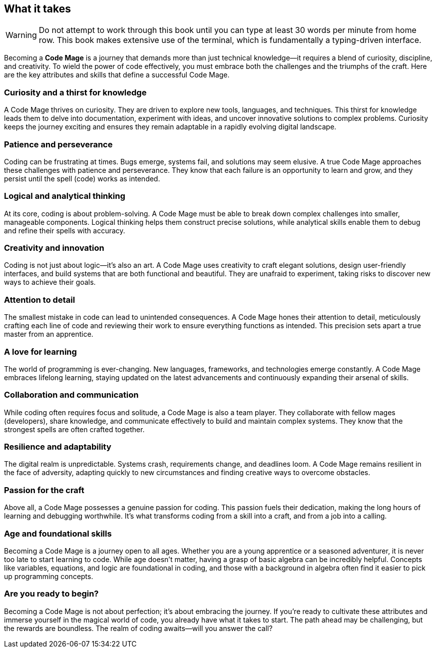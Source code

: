 == What it takes

[WARNING]
====
Do not attempt to work through this book until you can type at least 30 words per minute from home row. This book makes extensive use of the terminal, which is fundamentally a typing-driven interface.
====

Becoming a **Code Mage** is a journey that demands more than just technical knowledge—it requires a blend of curiosity, discipline, and creativity. To wield the power of code effectively, you must embrace both the challenges and the triumphs of the craft. Here are the key attributes and skills that define a successful Code Mage.

=== Curiosity and a thirst for knowledge

A Code Mage thrives on curiosity. They are driven to explore new tools, languages, and techniques. This thirst for knowledge leads them to delve into documentation, experiment with ideas, and uncover innovative solutions to complex problems. Curiosity keeps the journey exciting and ensures they remain adaptable in a rapidly evolving digital landscape.

=== Patience and perseverance

Coding can be frustrating at times. Bugs emerge, systems fail, and solutions may seem elusive. A true Code Mage approaches these challenges with patience and perseverance. They know that each failure is an opportunity to learn and grow, and they persist until the spell (code) works as intended.

=== Logical and analytical thinking

At its core, coding is about problem-solving. A Code Mage must be able to break down complex challenges into smaller, manageable components. Logical thinking helps them construct precise solutions, while analytical skills enable them to debug and refine their spells with accuracy.

=== Creativity and innovation

Coding is not just about logic—it’s also an art. A Code Mage uses creativity to craft elegant solutions, design user-friendly interfaces, and build systems that are both functional and beautiful. They are unafraid to experiment, taking risks to discover new ways to achieve their goals.

=== Attention to detail

The smallest mistake in code can lead to unintended consequences. A Code Mage hones their attention to detail, meticulously crafting each line of code and reviewing their work to ensure everything functions as intended. This precision sets apart a true master from an apprentice.

=== A love for learning

The world of programming is ever-changing. New languages, frameworks, and technologies emerge constantly. A Code Mage embraces lifelong learning, staying updated on the latest advancements and continuously expanding their arsenal of skills.

=== Collaboration and communication

While coding often requires focus and solitude, a Code Mage is also a team player. They collaborate with fellow mages (developers), share knowledge, and communicate effectively to build and maintain complex systems. They know that the strongest spells are often crafted together.

=== Resilience and adaptability

The digital realm is unpredictable. Systems crash, requirements change, and deadlines loom. A Code Mage remains resilient in the face of adversity, adapting quickly to new circumstances and finding creative ways to overcome obstacles.

=== Passion for the craft

Above all, a Code Mage possesses a genuine passion for coding. This passion fuels their dedication, making the long hours of learning and debugging worthwhile. It’s what transforms coding from a skill into a craft, and from a job into a calling.

=== Age and foundational skills

Becoming a Code Mage is a journey open to all ages. Whether you are a young apprentice or a seasoned adventurer, it is never too late to start learning to code. While age doesn’t matter, having a grasp of basic algebra can be incredibly helpful. Concepts like variables, equations, and logic are foundational in coding, and those with a background in algebra often find it easier to pick up programming concepts.

=== Are you ready to begin?

Becoming a Code Mage is not about perfection; it’s about embracing the journey. If you’re ready to cultivate these attributes and immerse yourself in the magical world of code, you already have what it takes to start. The path ahead may be challenging, but the rewards are boundless. The realm of coding awaits—will you answer the call?
